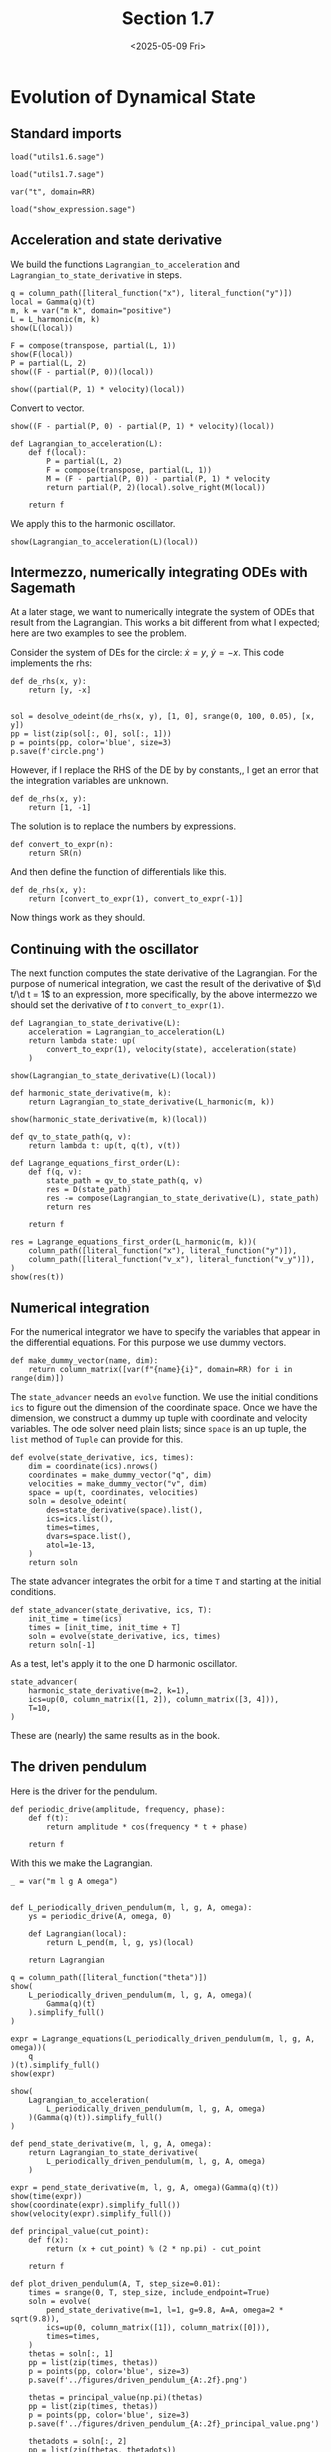 #+TITLE: Section 1.7
#+AUTHOR: Nicky
#+date: <2025-05-09 Fri>

#+OPTIONS: toc:nil author:nil date:nil title:t

#+LATEX_CLASS: subfiles
#+LATEX_CLASS_OPTIONS: [sicm_sagemath]

#+PROPERTY: header-args:sage :session section17 :eval never-export :exports code :results none :tangle ../sage/section1.7.sage :dir ../sage


* Evolution of Dynamical State


** Standard imports

#+attr_latex: :options label=../sage/utils1.7.sage
#+begin_src sage :tangle ../sage/utils1.7.sage
load("utils1.6.sage")
#+end_src

#+attr_latex: :options label=../sage/section1.7.sage
#+begin_src sage
load("utils1.7.sage")

var("t", domain=RR)
#+end_src


#+attr_latex: :options label=don't tangle
#+begin_src sage :exports code  :tangle no
load("show_expression.sage")
#+end_src

** Acceleration and state derivative

We build the functions ~Lagrangian_to_acceleration~ and ~Lagrangian_to_state_derivative~ in steps.


#+attr_latex: :options label=../sage/section1.7.sage
#+begin_src sage :exports both :results replace latex
q = column_path([literal_function("x"), literal_function("y")])
local = Gamma(q)(t)
m, k = var("m k", domain="positive")
L = L_harmonic(m, k)
show(L(local))
#+end_src

#+RESULTS:
#+begin_export latex
\begin{dmath*}
-\frac{1}{2} \, {\left(x^{2} + y^{2}\right)} k + \frac{1}{2} \, {\left(\dot x^{2} + \dot y^{2}\right)} m
\end{dmath*}
#+end_export

#+attr_latex: :options label=../sage/section1.7.sage
#+begin_src sage :exports both :results replace latex
F = compose(transpose, partial(L, 1))
show(F(local))
P = partial(L, 2)
show((F - partial(P, 0))(local))
#+end_src

#+RESULTS:
#+begin_export latex
\begin{dmath*}
\left(\begin{array}{r}
-k x \\
-k y
\end{array}\right)
\end{dmath*}
\begin{dmath*}
\left(\begin{array}{r}
-k x \\
-k y
\end{array}\right)
\end{dmath*}
#+end_export

#+attr_latex: :options label=../sage/section1.7.sage
#+begin_src sage :exports both :results replace latex
show((partial(P, 1) * velocity)(local))
#+end_src

#+RESULTS:
#+begin_export latex
\begin{dmath*}
\left(\begin{array}{r}
0 \\
0
\end{array}\right)
\end{dmath*}
#+end_export

Convert to vector.
#+attr_latex: :options label=../sage/section1.7.sage
#+begin_src sage :exports both :results replace latex
show((F - partial(P, 0) - partial(P, 1) * velocity)(local))
#+end_src

#+RESULTS:
#+begin_export latex
\begin{dmath*}
\left(\begin{array}{r}
-k x \\
-k y
\end{array}\right)
\end{dmath*}
#+end_export


#+attr_latex: :options label=../sage/utils1.7.sage
#+begin_src sage :tangle ../sage/utils1.7.sage
def Lagrangian_to_acceleration(L):
    def f(local):
        P = partial(L, 2)
        F = compose(transpose, partial(L, 1))
        M = (F - partial(P, 0)) - partial(P, 1) * velocity
        return partial(P, 2)(local).solve_right(M(local))

    return f
#+end_src

We apply this to the harmonic oscillator.

#+attr_latex: :options label=../sage/section1.7.sage
#+begin_src sage :exports both :results replace latex
show(Lagrangian_to_acceleration(L)(local))
#+end_src

#+RESULTS:
#+begin_export latex
\begin{dmath*}
\left(\begin{array}{r}
-\frac{k x}{m} \\
-\frac{k y}{m}
\end{array}\right)
\end{dmath*}
#+end_export


** Intermezzo, numerically integrating ODEs with Sagemath

At a later stage, we want to numerically integrate the system of ODEs that result from the Lagrangian.
This works a bit different from what I expected; here are two examples to see the problem.

Consider the system of DEs for the circle: $\dot x = y$, $\dot y = -x$. This code implements the rhs:
#+attr_latex: :options label=don't tangle
#+begin_src sage :tangle no
def de_rhs(x, y):
    return [y, -x]


sol = desolve_odeint(de_rhs(x, y), [1, 0], srange(0, 100, 0.05), [x, y])
pp = list(zip(sol[:, 0], sol[:, 1]))
p = points(pp, color='blue', size=3)
p.save(f'circle.png')
#+end_src

However, if I replace the RHS of the DE by by constants,, I get an error that the integration variables are unknown.

#+attr_latex: :options label=don't tangle
#+begin_src sage :tangle no
def de_rhs(x, y):
    return [1, -1]
#+end_src

The solution is to replace the numbers by expressions.
#+attr_latex: :options label=../sage/utils1.7.sage
#+begin_src sage :tangle ../sage/utils1.7.sage
def convert_to_expr(n):
    return SR(n)
#+end_src

And then define the function of differentials like this.
#+attr_latex: :options label=don't tangle
#+begin_src sage :tangle no
def de_rhs(x, y):
    return [convert_to_expr(1), convert_to_expr(-1)]
#+end_src

Now things work as they should.

** Continuing with the oscillator

The next function computes the state derivative of the Lagrangian.
For the purpose of numerical integration, we cast the result of the derivative of $\d t/\d t = 1$ to an expression, more specifically, by the above intermezzo we should set the derivative of $t$ to ~convert_to_expr(1)~.

#+attr_latex: :options label=../sage/utils1.7.sage
#+begin_src sage :tangle ../sage/utils1.7.sage
def Lagrangian_to_state_derivative(L):
    acceleration = Lagrangian_to_acceleration(L)
    return lambda state: up(
        convert_to_expr(1), velocity(state), acceleration(state)
    )
#+end_src

#+attr_latex: :options label=../sage/section1.7.sage
#+begin_src sage :exports both :results replace latex
show(Lagrangian_to_state_derivative(L)(local))
#+end_src

#+RESULTS:
#+begin_export latex
\begin{dmath*}
\begin{array}{c}\begin{array}{c} 1 \end{array} \\ \begin{array}{c} \left(\begin{array}{r}
\dot x \\
\dot y
\end{array}\right) \end{array} \\ \begin{array}{c} \left(\begin{array}{r}
-\frac{k x}{m} \\
-\frac{k y}{m}
\end{array}\right) \end{array} \\ \end{array}
\end{dmath*}
#+end_export

#+attr_latex: :options label=../sage/section1.7.sage
#+begin_src sage
def harmonic_state_derivative(m, k):
    return Lagrangian_to_state_derivative(L_harmonic(m, k))
#+end_src

#+attr_latex: :options label=../sage/section1.7.sage
#+begin_src sage :exports both :results replace latex
show(harmonic_state_derivative(m, k)(local))
#+end_src

#+RESULTS:
#+begin_export latex
\begin{dmath*}
\begin{array}{c}\begin{array}{c} 1 \end{array} \\ \begin{array}{c} \left(\begin{array}{r}
\dot x \\
\dot y
\end{array}\right) \end{array} \\ \begin{array}{c} \left(\begin{array}{r}
-\frac{k x}{m} \\
-\frac{k y}{m}
\end{array}\right) \end{array} \\ \end{array}
\end{dmath*}
#+end_export


#+attr_latex: :options label=../sage/utils1.7.sage
#+begin_src sage :tangle ../sage/utils1.7.sage
def qv_to_state_path(q, v):
    return lambda t: up(t, q(t), v(t))
#+end_src

#+attr_latex: :options label=../sage/utils1.7.sage
#+begin_src sage :tangle ../sage/utils1.7.sage
def Lagrange_equations_first_order(L):
    def f(q, v):
        state_path = qv_to_state_path(q, v)
        res = D(state_path)
        res -= compose(Lagrangian_to_state_derivative(L), state_path)
        return res

    return f
#+end_src

#+attr_latex: :options label=../sage/section1.7.sage
#+begin_src sage :exports both :results replace latex
res = Lagrange_equations_first_order(L_harmonic(m, k))(
    column_path([literal_function("x"), literal_function("y")]),
    column_path([literal_function("v_x"), literal_function("v_y")]),
)
show(res(t))
#+end_src

#+RESULTS:
#+begin_export latex
\begin{dmath*}
\begin{array}{c}\begin{array}{c} 0 \end{array} \\ \begin{array}{c} \left(\begin{array}{r}
-v_{x} + \dot x \\
-v_{y} + \dot y
\end{array}\right) \end{array} \\ \begin{array}{c} \left(\begin{array}{r}
\frac{k x}{m} + \dot v_{x} \\
\frac{k y}{m} + \dot v_{y}
\end{array}\right) \end{array} \\ \end{array}
\end{dmath*}
#+end_export

** Numerical integration


For the numerical integrator we have to specify the variables that appear in the differential equations.
For this purpose we use dummy vectors.
#+attr_latex: :options label=../sage/utils1.7.sage
#+begin_src sage :tangle ../sage/utils1.7.sage
def make_dummy_vector(name, dim):
    return column_matrix([var(f"{name}{i}", domain=RR) for i in range(dim)])
#+end_src

The ~state_advancer~ needs an ~evolve~ function.
We use the initial conditions ~ics~ to figure out the dimension of the coordinate space.
Once we have the dimension, we construct a dummy up tuple with coordinate and velocity variables.
The ode solver need plain lists; since ~space~ is an up tuple, the ~list~ method of ~Tuple~ can provide for this.

#+attr_latex: :options label=../sage/utils1.7.sage
#+begin_src sage :tangle ../sage/utils1.7.sage
def evolve(state_derivative, ics, times):
    dim = coordinate(ics).nrows()
    coordinates = make_dummy_vector("q", dim)
    velocities = make_dummy_vector("v", dim)
    space = up(t, coordinates, velocities)
    soln = desolve_odeint(
        des=state_derivative(space).list(),
        ics=ics.list(),
        times=times,
        dvars=space.list(),
        atol=1e-13,
    )
    return soln
#+end_src

The state advancer integrates the orbit for a time ~T~ and starting at the initial conditions.
#+attr_latex: :options label=../sage/utils1.7.sage
#+begin_src sage :tangle ../sage/utils1.7.sage
def state_advancer(state_derivative, ics, T):
    init_time = time(ics)
    times = [init_time, init_time + T]
    soln = evolve(state_derivative, ics, times)
    return soln[-1]
#+end_src

As a test, let's apply it to the one D harmonic oscillator.
#+attr_latex: :options label=../sage/section1.7.sage
#+begin_src sage :exports both :results replace latex
state_advancer(
    harmonic_state_derivative(m=2, k=1),
    ics=up(0, column_matrix([1, 2]), column_matrix([3, 4])),
    T=10,
)
#+end_src

#+RESULTS:
#+begin_export latex
array([10.        ,  3.71279102,  5.42061989,  1.61480284,  1.8189101 ])
#+end_export

These are (nearly) the same results as in the book.

** The driven pendulum

Here is the driver for the pendulum.

#+attr_latex: :options label=../sage/utils1.7.sage
#+begin_src sage :tangle ../sage/utils1.7.sage
def periodic_drive(amplitude, frequency, phase):
    def f(t):
        return amplitude * cos(frequency * t + phase)

    return f
#+end_src

With this we make the Lagrangian.

#+attr_latex: :options label=../sage/utils1.7.sage
#+begin_src sage :tangle ../sage/utils1.7.sage
_ = var("m l g A omega")


def L_periodically_driven_pendulum(m, l, g, A, omega):
    ys = periodic_drive(A, omega, 0)

    def Lagrangian(local):
        return L_pend(m, l, g, ys)(local)

    return Lagrangian
#+end_src

#+attr_latex: :options label=../sage/section1.7.sage
#+begin_src sage :exports both :results replace latex
q = column_path([literal_function("theta")])
show(
    L_periodically_driven_pendulum(m, l, g, A, omega)(
        Gamma(q)(t)
    ).simplify_full()
)
#+end_src

#+RESULTS:
#+begin_export latex
\begin{dmath*}
\frac{1}{2} \, A^{2} m \omega^{2} \sin\left(\omega t\right)^{2} - A l m \omega \sin\left(\omega t\right) \sin\left(\theta\right) \dot \theta + \frac{1}{2} \, l^{2} m \dot \theta^{2} - A g m \cos\left(\omega t\right) + g l m \cos\left(\theta\right)
\end{dmath*}
#+end_export

#+attr_latex: :options label=../sage/section1.7.sage
#+begin_src sage :exports both :results replace latex
expr = Lagrange_equations(L_periodically_driven_pendulum(m, l, g, A, omega))(
    q
)(t).simplify_full()
show(expr)
#+end_src

#+RESULTS:
#+begin_export latex
\begin{dmath*}
\left(\begin{array}{r}
l^{2} m \ddot \theta - {\left(A l m \omega^{2} \cos\left(\omega t\right) - g l m\right)} \sin\left(\theta\right)
\end{array}\right)
\end{dmath*}
#+end_export

#+attr_latex: :options label=../sage/section1.7.sage
#+begin_src sage :exports both :results replace latex
show(
    Lagrangian_to_acceleration(
        L_periodically_driven_pendulum(m, l, g, A, omega)
    )(Gamma(q)(t)).simplify_full()
)
#+end_src

#+RESULTS:
#+begin_export latex
\begin{dmath*}
\left(\begin{array}{r}
\frac{{\left(A \omega^{2} \cos\left(\omega t\right) - g\right)} \sin\left(\theta\right)}{l}
\end{array}\right)
\end{dmath*}
#+end_export

#+attr_latex: :options label=../sage/section1.7.sage
#+begin_src sage
def pend_state_derivative(m, l, g, A, omega):
    return Lagrangian_to_state_derivative(
        L_periodically_driven_pendulum(m, l, g, A, omega)
    )
#+end_src

#+attr_latex: :options label=../sage/section1.7.sage
#+begin_src sage :exports both :results replace latex
expr = pend_state_derivative(m, l, g, A, omega)(Gamma(q)(t))
show(time(expr))
show(coordinate(expr).simplify_full())
show(velocity(expr).simplify_full())
#+end_src

#+RESULTS:
#+begin_export latex
\begin{dmath*}
1
\end{dmath*}
\begin{dmath*}
\left(\begin{array}{r}
\dot \theta
\end{array}\right)
\end{dmath*}
\begin{dmath*}
\left(\begin{array}{r}
\frac{{\left(A \omega^{2} \cos\left(\omega t\right) - g\right)} \sin\left(\theta\right)}{l}
\end{array}\right)
\end{dmath*}
#+end_export

#+attr_latex: :options label=../sage/utils1.7.sage
#+begin_src sage :tangle ../sage/utils1.7.sage
def principal_value(cut_point):
    def f(x):
        return (x + cut_point) % (2 * np.pi) - cut_point

    return f
#+end_src

#+attr_latex: :options label=../sage/section1.7.sage
#+begin_src sage :eval nil
def plot_driven_pendulum(A, T, step_size=0.01):
    times = srange(0, T, step_size, include_endpoint=True)
    soln = evolve(
        pend_state_derivative(m=1, l=1, g=9.8, A=A, omega=2 * sqrt(9.8)),
        ics=up(0, column_matrix([1]), column_matrix([0])),
        times=times,
    )
    thetas = soln[:, 1]
    pp = list(zip(times, thetas))
    p = points(pp, color='blue', size=3)
    p.save(f'../figures/driven_pendulum_{A:.2f}.png')

    thetas = principal_value(np.pi)(thetas)
    pp = list(zip(times, thetas))
    p = points(pp, color='blue', size=3)
    p.save(f'../figures/driven_pendulum_{A:.2f}_principal_value.png')

    thetadots = soln[:, 2]
    pp = list(zip(thetas, thetadots))
    p = points(pp, color='blue', size=3)
    p.save(f'../figures/driven_pendulum_{A:.2f}_trajectory.png')

#+end_src

So now we make the plot.
#+attr_latex: :options label=../sage/section1.7.sage
#+begin_src sage
plot_driven_pendulum(A=0.1, T=100, step_size=0.005)
#+end_src

#+CAPTION: The angle of the vertically driven pendulum as a function of time. Obviously, around $t=80$, the pendulum makes a few revolutions, and then starts to wobble again.
#+NAME: fig:driven-pendulum
#+ATTR_LATEX: :height 5cm :width 15cm :placement [h]
[[./../figures/driven_pendulum_0.10.png]]

#+CAPTION: The angle on $(-\pi, \pi]$.
#+NAME: fig:driven-pendulum-principal_value
#+ATTR_LATEX: :height 5cm :width 15cm :placement [h]
[[./../figures/driven_pendulum_0.10_principal_value.png]]


#+CAPTION: The trajectory of $\theta$ and $\dot \theta$.
#+NAME: fig:driven-pendulum-trajectory
#+ATTR_LATEX: :height 5cm :width 15cm :placement [h]
[[./../figures/driven_pendulum_0.10_trajectory.png]]
